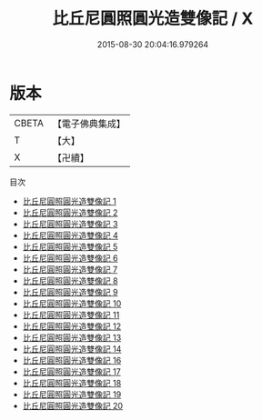 #+TITLE: 比丘尼圓照圓光造雙像記 / X

#+DATE: 2015-08-30 20:04:16.979264
* 版本
 |     CBETA|【電子佛典集成】|
 |         T|【大】     |
 |         X|【卍續】    |
目次
 - [[file:KR6g0019_001.txt][比丘尼圓照圓光造雙像記 1]]
 - [[file:KR6g0019_002.txt][比丘尼圓照圓光造雙像記 2]]
 - [[file:KR6g0019_003.txt][比丘尼圓照圓光造雙像記 3]]
 - [[file:KR6g0019_004.txt][比丘尼圓照圓光造雙像記 4]]
 - [[file:KR6g0019_005.txt][比丘尼圓照圓光造雙像記 5]]
 - [[file:KR6g0019_006.txt][比丘尼圓照圓光造雙像記 6]]
 - [[file:KR6g0019_007.txt][比丘尼圓照圓光造雙像記 7]]
 - [[file:KR6g0019_008.txt][比丘尼圓照圓光造雙像記 8]]
 - [[file:KR6g0019_009.txt][比丘尼圓照圓光造雙像記 9]]
 - [[file:KR6g0019_010.txt][比丘尼圓照圓光造雙像記 10]]
 - [[file:KR6g0019_011.txt][比丘尼圓照圓光造雙像記 11]]
 - [[file:KR6g0019_012.txt][比丘尼圓照圓光造雙像記 12]]
 - [[file:KR6g0019_013.txt][比丘尼圓照圓光造雙像記 13]]
 - [[file:KR6g0019_014.txt][比丘尼圓照圓光造雙像記 14]]
 - [[file:KR6g0019_016.txt][比丘尼圓照圓光造雙像記 16]]
 - [[file:KR6g0019_017.txt][比丘尼圓照圓光造雙像記 17]]
 - [[file:KR6g0019_018.txt][比丘尼圓照圓光造雙像記 18]]
 - [[file:KR6g0019_019.txt][比丘尼圓照圓光造雙像記 19]]
 - [[file:KR6g0019_020.txt][比丘尼圓照圓光造雙像記 20]]

